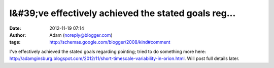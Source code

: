 I&#39;ve effectively achieved the stated goals reg...
#####################################################
:date: 2012-11-19 07:14
:author: Adam (noreply@blogger.com)
:tags: http://schemas.google.com/blogger/2008/kind#comment

I've effectively achieved the stated goals regarding pointing; tried to
do something more here:
http://adamginsburg.blogspot.com/2012/11/short-timescale-variability-in-orion.html.
Will post full details later.
